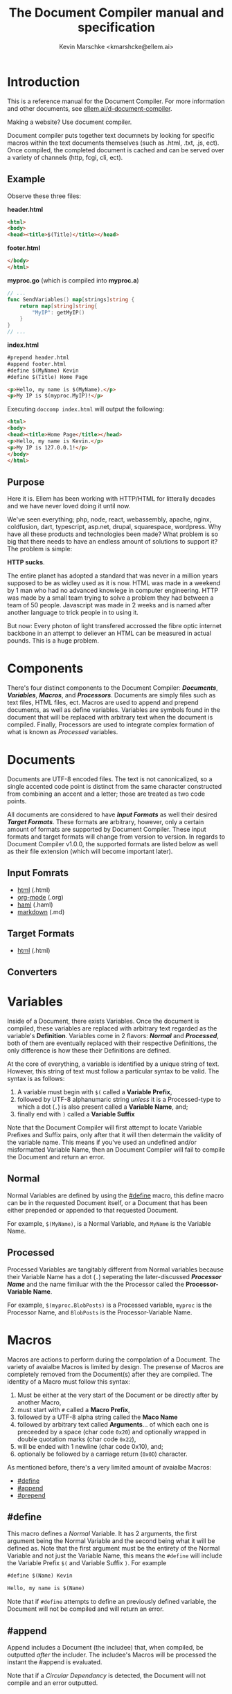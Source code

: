 #+TITLE: The Document Compiler manual and specification
#+AUTHOR: Kevin Marschke <kmarshcke@ellem.ai>

* Introduction
This is a reference manual for the Document Compiler. For more
information and other documents, see [[https://ellem.ai/d-document-compiler][ellem.ai/d-document-compiler]].

Making a website? Use document compiler.

Document compiler puts together text documnets by looking for specific
macros within the text documents themselves (such as .html, .txt, .js,
ect). Once compiled, the completed document is cached and can be
served over a variety of channels (http, fcgi, cli, ect).
** Example
Observe these three files:

*header.html*
#+NAME: header.html
#+BEGIN_SRC html
<html>
<body>
<head><title>$(Title)</title></head>
#+END_SRC

*footer.html*
#+NAME: footer.html
#+BEGIN_SRC html
</body>
</html>
#+END_SRC

*myproc.go* (which is compiled into *myproc.a*)
#+NAME: myproc.go
#+BEGIN_SRC go
// ...
func SendVariables() map[strings]string {
    return map[string]string{
        "MyIP": getMyIP()
    }
}
// ...
#+END_SRC

*index.html*
#+NAME: index.html
#+BEGIN_SRC html
#prepend header.html
#append footer.html
#define $(MyName) Kevin
#define $(Title) Home Page

<p>Hello, my name is $(MyName).</p>
<p>My IP is $(myproc.MyIP)!</p>
#+END_SRC

Executing ~doccomp index.html~ will output the following:
#+NAME: output-example
#+BEGIN_SRC html
<html>
<body>
<head><title>Home Page</title></head>
<p>Hello, my name is Kevin.</p>
<p>My IP is 127.0.0.1!</p>
</body>
</html>
#+END_SRC
** Purpose
Here it is. Ellem has been working with HTTP/HTML for litterally
decades and we have never loved doing it until now. 

We've seen everything; php, node, react, webassembly, apache, nginx,
coldfusion, dart, typescript, asp.net, drupal, squarespace,
wordpress. Why have all these products and technologies been made?
What problem is so big that there needs to have an endless amount of
solutions to support it? The problem is simple:

*HTTP sucks*.

The entire planet has adopted a standard that was never in a million
years supposed to be as widley used as it is now. HTML was made in a
weekend by 1 man who had no advanced knowlege in computer
engineering. HTTP was made by a small team trying to solve a problem
they had between a team of 50 people. Javascript was made in 2 weeks
and is named after another language to trick people in to using it.

But now: Every photon of light transfered accrossed the fibre optic
internet backbone in an attempt to deliever an HTML can be measured in
actual pounds. This is a huge problem.

* Components
There's four distinct components to the Document Compiler:
*[[Documents]]*, *[[Variables]]*, *[[Macros]]*, and *[[Processors]]*. Documents are
simply files such as text files, HTML files, ect. Macros are used to
append and prepend documents, as well as define variables. Variables
are symbols found in the document that will be replaced with arbitrary
text when the document is compiled. Finally, Processors are used to
integrate complex formation of what is known as [[Processed]] variables.
* Documents
Documents are UTF-8 encoded files. The text is not canonicalized, so a
single accented code point is distinct from the same character
constructed from combining an accent and a letter; those are treated
as two code points.

All documents are considered to have *[[Input Formats]]* as well their
desired *[[Target Formats]]*. These formats are arbitrary, however, only a
certain amount of formats are supported by Document Compiler. These
input formats and target formats will change from version to
version. In regards to Document Compiler v1.0.0, the supported formats
are listed below as well as their file extension (which will become
important later).
** Input Fomrats
 - [[https://html.spec.whatwg.org/multipage/][html]] (.html)
 - [[https://orgmode.org/][org-mode]] (.org)
 - [[http://haml.info/][haml]] (.haml)
 - [[https://daringfireball.net/projects/markdown/syntax][markdown]] (.md)
** Target Formats
 - [[https://html.spec.whatwg.org/multipage/][html]] (.html)

** Converters
* Variables
Inside of a Document, there exists Variables. Once the document is
compiled, these variables are replaced with arbitrary text regarded as
the variable's *Definition*. Variables come in 2 flavors: *[[Normal]]* and
*[[Processed]]*, both of them are eventually replaced with their
respective Definitions, the only difference is how these their
Definitions are defined.

At the core of everything, a variable is identified by a unique string
of text. However, this string of text must follow a particular syntax
to be valid. The syntax is as follows:


 1. A variable must begin with =$(= called a *Variable Prefix*,
 2. followed by UTF-8 alphanumaric string /unless/ it is a
    Processed-type to which a dot (=.=) is also present called a
    *Variable Name*, and;
 3. finally end with =)= called a *Variable Suffix*

Note that the Document Compiler will first attempt to locate Variable
Prefixes and Suffix pairs, only after that it will then determain the
validity of the variable name. This means if you've used an undefined
and/or misformatted Variable Name, then an Document Compiler will fail
to compile the Document and return an error.

** Normal
Normal Variables are defined by using the [[#define]] macro, this define
macro can be in the requested Document itself, or a Document that has
been either prepended or appended to that requested Document.

For example, =$(MyName)=, is a Normal Variable, and =MyName= is the
Variable Name.

** Processed
Processed Variables are tangitably different from Normal variables
because their Variable Name has a dot (=.=) seperating the
later-discussed *[[Processor Name]]* and the name fimiluar with the the
Processor called the *Processor-Variable Name*.

For example, =$(myproc.BlobPosts)= is a Processed variable, =myproc=
is the Processor Name, and =BlobPosts= is the Processor-Variable Name.

* Macros
Macros are actions to perform during the compolation of a
Document. The variety of avaialbe Macros is limited by design. The
presense of Macros are completely removed from the Document(s) after
they are compiled. The identity of a Macro must follow this syntax:

 1. Must be either at the very start of the Document or be directly
    after by another Macro,
 2. must start with =#= called a *Macro Prefix*,
 3. followed by a UTF-8 alpha string called the *Maco Name*
 4. followed by arbitrary text called *Arguments*... of which each one
    is preceeded by a space (char code =0x20=) and optionally wrapped
    in double quotation marks (char code =0x22=),
 5. will be ended with 1 newline (char code 0x10), and;
 6. optionally be followed by a carriage return (=0x0D=) character.

As mentioned before, there's a very limited amount of avaialbe Macros:

 - [[#define]]
 - [[#append]]
 - [[#prepend]]

** #define
This macro defines a [[Normal]] Variable. It has 2 arguments, the first
argument being the Normal Variable and the second being what it will
be defined as. Note that the first argument must be the entirety of
the Normal Variable and not just the Variable Name, this means the
=#define= will include the Variable Prefix =$(= and Variable
Suffix =)=. For example

#+BEGIN_SRC html
#define $(Name) Kevin

Hello, my name is $(Name)
#+END_SRC

Note that if =#define= attempts to define an previously defined
variable, the Document will not be compiled and will return an error.

** #append
Append includes a Document (the includee) that, when compiled, be
outputted /after/ the includer. The includee's Macros will
be processed the instant the #append is evaluated.

Note that if a [[Circular Dependancy]] is detected, the Document will not
compile and an error outputted.

** #prepend
Append includes a Document (the includee) that, when compiled, be
outputted /before/ the includer. The includee's Macros will
be processed the instant the #prepend is evaluated.

Note that if a [[Circular Dependancy]] is detected, the Document will not
compile and an error outputted.


* Processors
Processors provide you with the ability to perform arbitrary code
execution when a Document is requested. Under normal (non-erroneous)
operation, a given Processor has only one duty and that is to define
[[Processed][variables that will be dependant on that given processor]]. Thus that
when the Document is compiled, Processors can dynamiaclly populate
these Processed Variables acrossed page request. However, under
non-normal (erroneous) operation, a given Processor can cancel a
Document's Compilation with a given error. Concluseivly, Processors
allow a Document to interact with an unlimited amount of applications
such as databases, authentication, logging, auditing, searching, ect.

To add a Processor to your Document, Document Compiler must detect the
relevant *[[Processor File]]* in the relvant *[[Storage]]*. Once that is done,
the Processor can then define Processor-Variable Names in which will
be defined by that Processor onces the Variables are requested.

Note, Processors are technical in nature. An increase depenedency on
them will lead to difficult-to-edit documents that defeats entire
purpose of Document Compiler.

** Processor Name
A Processor Name is valid if and only if that name is alphanumaric
lowercase. The Processor Name should be a short word simular to a
package name. For example, =abc=, =123=, =abc123= are all valid
Processor Names and =AbC=, =?dD=, =f f= are not. The Processor Name
will be retireved by Document Compiler when scanning through the
Processor [[Storage]].

** Processor File
A processor file contains native code that contains the proper
exports. Support for types of processor files will varity as Document
Compile gains maturaty. As of now, the following supported file types
(and formats) are supported with 'myproc' as the given processor name.

 - libmyproc.so - ELF 64-bit LSB shared object
 - myproc.a - current ar archive with ELF 64-bit LSB relocatable
   objects
 - (in later versions) myproc.dll

The Processor File must have the following exports to be properly
integrated into the Document Compiler:


* TODO Should I force them to have exports or should I force them to use mine?

#+BEGIN_SRC c
doccomp_
#+END_SRC

** TODO Storage


* TODO Technical Elaboration 
** Circular Dependancies
A Circluar Dependancy is an error that occours when a Document
(/Document A/) includes another Document (/Document B/) in which
includes the includer document (/Document A/). This includes a
Document trying to inlcude itself. An example is shown below.

*Parent.html*
#+BEGIN_SRC html
#append Child.html

...
#+END_SRC



*Child.html*
#+BEGIN_SRC html
#append GrandChild.html

...
#+END_SRC


*GrandChild.html*
#+BEGIN_SRC html
#append Parent.html

...
#+END_SRC

You see that? =Parent.html= includes =Child.html= which includes
=GrandChild.html= which /then/ include =Parent.html=. Thus,
=Parent.html= is indirectly including itself, this is a circular
dependancy and will cause an error.

